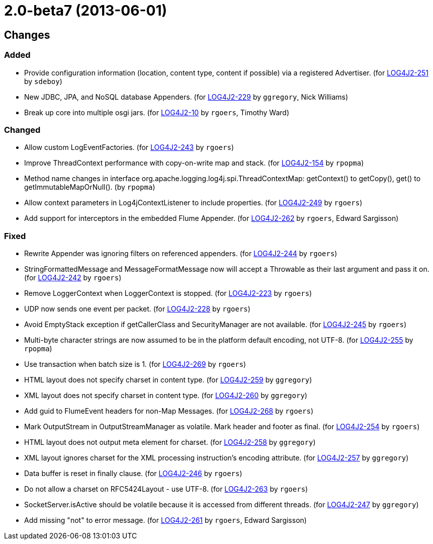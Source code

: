 ////
    Licensed to the Apache Software Foundation (ASF) under one or more
    contributor license agreements.  See the NOTICE file distributed with
    this work for additional information regarding copyright ownership.
    The ASF licenses this file to You under the Apache License, Version 2.0
    (the "License"); you may not use this file except in compliance with
    the License.  You may obtain a copy of the License at

         https://www.apache.org/licenses/LICENSE-2.0

    Unless required by applicable law or agreed to in writing, software
    distributed under the License is distributed on an "AS IS" BASIS,
    WITHOUT WARRANTIES OR CONDITIONS OF ANY KIND, either express or implied.
    See the License for the specific language governing permissions and
    limitations under the License.
////

////
*DO NOT EDIT THIS FILE!!*
This file is automatically generated from the release changelog directory!
////

= 2.0-beta7 (2013-06-01)

== Changes

=== Added

* Provide configuration information (location, content type, content if possible) via a registered Advertiser. (for https://issues.apache.org/jira/browse/LOG4J2-251[LOG4J2-251] by `sdeboy`)
* New JDBC, JPA, and NoSQL database Appenders. (for https://issues.apache.org/jira/browse/LOG4J2-229[LOG4J2-229] by `ggregory`, Nick Williams)
* Break up core into multiple osgi jars. (for https://issues.apache.org/jira/browse/LOG4J2-10[LOG4J2-10] by `rgoers`, Timothy Ward)

=== Changed

* Allow custom LogEventFactories. (for https://issues.apache.org/jira/browse/LOG4J2-243[LOG4J2-243] by `rgoers`)
* Improve ThreadContext performance with copy-on-write map and stack. (for https://issues.apache.org/jira/browse/LOG4J2-154[LOG4J2-154] by `rpopma`)
* Method name changes in interface org.apache.logging.log4j.spi.ThreadContextMap:
        getContext() to getCopy(), get() to getImmutableMapOrNull(). (by `rpopma`)
* Allow context parameters in Log4jContextListener to include properties. (for https://issues.apache.org/jira/browse/LOG4J2-249[LOG4J2-249] by `rgoers`)
* Add support for interceptors in the embedded Flume Appender. (for https://issues.apache.org/jira/browse/LOG4J2-262[LOG4J2-262] by `rgoers`, Edward Sargisson)

=== Fixed

* Rewrite Appender was ignoring filters on referenced appenders. (for https://issues.apache.org/jira/browse/LOG4J2-244[LOG4J2-244] by `rgoers`)
* StringFormattedMessage and MessageFormatMessage now will accept a Throwable as their last argument and
        pass it on. (for https://issues.apache.org/jira/browse/LOG4J2-242[LOG4J2-242] by `rgoers`)
* Remove LoggerContext when LoggerContext is stopped. (for https://issues.apache.org/jira/browse/LOG4J2-223[LOG4J2-223] by `rgoers`)
* UDP now sends one event per packet. (for https://issues.apache.org/jira/browse/LOG4J2-228[LOG4J2-228] by `rgoers`)
* Avoid EmptyStack exception if getCallerClass and SecurityManager are not available. (for https://issues.apache.org/jira/browse/LOG4J2-245[LOG4J2-245] by `rgoers`)
* Multi-byte character strings are now assumed to be in the platform default encoding, not UTF-8. (for https://issues.apache.org/jira/browse/LOG4J2-255[LOG4J2-255] by `rpopma`)
* Use transaction when batch size is 1. (for https://issues.apache.org/jira/browse/LOG4J2-269[LOG4J2-269] by `rgoers`)
* HTML layout does not specify charset in content type. (for https://issues.apache.org/jira/browse/LOG4J2-259[LOG4J2-259] by `ggregory`)
* XML layout does not specify charset in content type. (for https://issues.apache.org/jira/browse/LOG4J2-260[LOG4J2-260] by `ggregory`)
* Add guid to FlumeEvent headers for non-Map Messages. (for https://issues.apache.org/jira/browse/LOG4J2-268[LOG4J2-268] by `rgoers`)
* Mark OutputStream in OutputStreamManager as volatile. Mark header and footer as final. (for https://issues.apache.org/jira/browse/LOG4J2-254[LOG4J2-254] by `rgoers`)
* HTML layout does not output meta element for charset. (for https://issues.apache.org/jira/browse/LOG4J2-258[LOG4J2-258] by `ggregory`)
* XML layout ignores charset for the XML processing instruction's encoding attribute. (for https://issues.apache.org/jira/browse/LOG4J2-257[LOG4J2-257] by `ggregory`)
* Data buffer is reset in finally clause. (for https://issues.apache.org/jira/browse/LOG4J2-246[LOG4J2-246] by `rgoers`)
* Do not allow a charset on RFC5424Layout - use UTF-8. (for https://issues.apache.org/jira/browse/LOG4J2-263[LOG4J2-263] by `rgoers`)
* SocketServer.isActive should be volatile because it is accessed from different threads. (for https://issues.apache.org/jira/browse/LOG4J2-247[LOG4J2-247] by `ggregory`)
* Add missing "not" to error message. (for https://issues.apache.org/jira/browse/LOG4J2-261[LOG4J2-261] by `rgoers`, Edward Sargisson)

